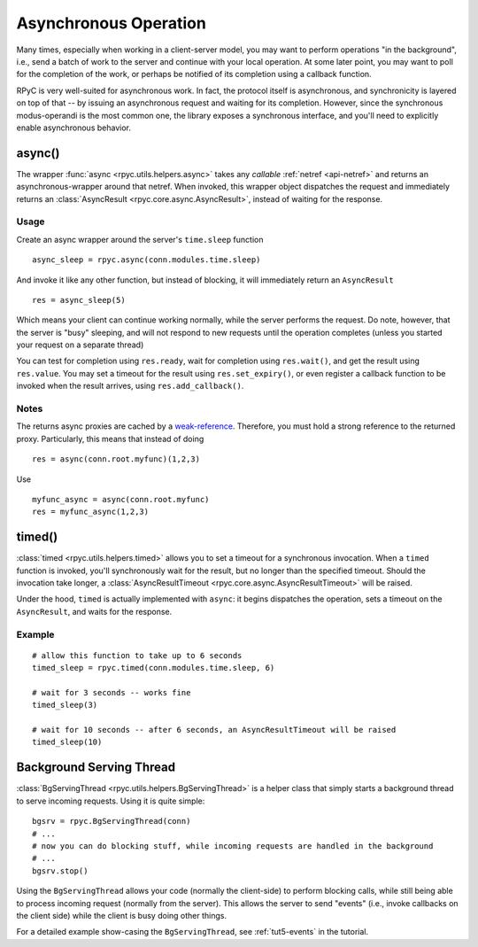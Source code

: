 .. _async:

Asynchronous Operation
======================
Many times, especially when working in a client-server model, you may want to perform
operations "in the background", i.e., send a batch of work to the server and continue
with your local operation. At some later point, you may want to poll for the completion 
of the work, or perhaps be notified of its completion using a callback function.

RPyC is very well-suited for asynchronous work. In fact, the protocol itself is asynchronous,
and synchronicity is layered on top of that -- by issuing an asynchronous request and waiting
for its completion. However, since the synchronous modus-operandi is the most common one,
the library exposes a synchronous interface, and you'll need to explicitly enable
asynchronous behavior.

async()
-------
The wrapper :func:`async <rpyc.utils.helpers.async>` takes any *callable* 
:ref:`netref <api-netref>` and returns an asynchronous-wrapper around that netref. 
When invoked, this wrapper object dispatches the request and immediately returns an 
:class:`AsyncResult <rpyc.core.async.AsyncResult>`, instead of waiting for the response.

Usage
^^^^^
Create an async wrapper around the server's ``time.sleep`` function ::

    async_sleep = rpyc.async(conn.modules.time.sleep)

And invoke it like any other function, but instead of blocking, it will immediately
return an ``AsyncResult`` ::
  
    res = async_sleep(5)
    
Which means your client can continue working normally, while the server
performs the request. Do note, however, that the server is "busy" sleeping,
and will not respond to new requests until the operation completes (unless you
started your request on a separate thread)
    
You can test for completion using ``res.ready``, wait for completion using ``res.wait()``,
and get the result using ``res.value``. You may set a timeout for the result using
``res.set_expiry()``, or even register a callback function to be invoked when the
result arrives, using ``res.add_callback()``.

Notes
^^^^^
The returns async proxies are cached by a `weak-reference <http://docs.python.org/library/weakref.html>`_.
Therefore, you must hold a strong reference to the returned proxy. Particularly, this means
that instead of doing ::

    res = async(conn.root.myfunc)(1,2,3)
   
Use ::

    myfunc_async = async(conn.root.myfunc)
    res = myfunc_async(1,2,3)


timed()
-------
:class:`timed <rpyc.utils.helpers.timed>` allows you to set a timeout for a synchronous invocation.
When a ``timed`` function is invoked, you'll synchronously wait for the result, but no longer
than the specified timeout. Should the invocation take longer, a 
:class:`AsyncResultTimeout <rpyc.core.async.AsyncResultTimeout>` will be raised. 

Under the hood, ``timed`` is actually implemented with ``async``: it begins dispatches the
operation, sets a timeout on the ``AsyncResult``, and waits for the response.

Example
^^^^^^^
::

    # allow this function to take up to 6 seconds
    timed_sleep = rpyc.timed(conn.modules.time.sleep, 6)
    
    # wait for 3 seconds -- works fine
    timed_sleep(3)  
    
    # wait for 10 seconds -- after 6 seconds, an AsyncResultTimeout will be raised
    timed_sleep(10)


Background Serving Thread
-------------------------
:class:`BgServingThread <rpyc.utils.helpers.BgServingThread>` is a helper class that simply starts
a background thread to serve incoming requests. Using it is quite simple::

    bgsrv = rpyc.BgServingThread(conn)
    # ...
    # now you can do blocking stuff, while incoming requests are handled in the background
    # ...
    bgsrv.stop()

Using the ``BgServingThread`` allows your code (normally the client-side) to perform blocking
calls, while still being able to process incoming request (normally from the server). This allows
the server to send "events" (i.e., invoke callbacks on the client side) while the client is busy
doing other things.

For a detailed example show-casing the ``BgServingThread``, see :ref:`tut5-events` in the 
tutorial.





